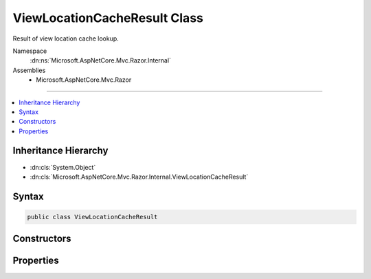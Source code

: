 

ViewLocationCacheResult Class
=============================






Result of view location cache lookup.


Namespace
    :dn:ns:`Microsoft.AspNetCore.Mvc.Razor.Internal`
Assemblies
    * Microsoft.AspNetCore.Mvc.Razor

----

.. contents::
   :local:



Inheritance Hierarchy
---------------------


* :dn:cls:`System.Object`
* :dn:cls:`Microsoft.AspNetCore.Mvc.Razor.Internal.ViewLocationCacheResult`








Syntax
------

.. code-block:: csharp

    public class ViewLocationCacheResult








.. dn:class:: Microsoft.AspNetCore.Mvc.Razor.Internal.ViewLocationCacheResult
    :hidden:

.. dn:class:: Microsoft.AspNetCore.Mvc.Razor.Internal.ViewLocationCacheResult

Constructors
------------

.. dn:class:: Microsoft.AspNetCore.Mvc.Razor.Internal.ViewLocationCacheResult
    :noindex:
    :hidden:

    
    .. dn:constructor:: Microsoft.AspNetCore.Mvc.Razor.Internal.ViewLocationCacheResult.ViewLocationCacheResult(Microsoft.AspNetCore.Mvc.Razor.Internal.ViewLocationCacheItem, System.Collections.Generic.IReadOnlyList<Microsoft.AspNetCore.Mvc.Razor.Internal.ViewLocationCacheItem>)
    
        
    
        
        Initializes a new instance of :any:`Microsoft.AspNetCore.Mvc.Razor.Internal.ViewLocationCacheResult`
        for a view that was successfully found at the specified location.
    
        
    
        
        :param view: The :any:`Microsoft.AspNetCore.Mvc.Razor.Internal.ViewLocationCacheItem` for the found view.
        
        :type view: Microsoft.AspNetCore.Mvc.Razor.Internal.ViewLocationCacheItem
    
        
        :param viewStarts: :any:`Microsoft.AspNetCore.Mvc.Razor.Internal.ViewLocationCacheItem`\s for applicable _ViewStarts.
        
        :type viewStarts: System.Collections.Generic.IReadOnlyList<System.Collections.Generic.IReadOnlyList`1>{Microsoft.AspNetCore.Mvc.Razor.Internal.ViewLocationCacheItem<Microsoft.AspNetCore.Mvc.Razor.Internal.ViewLocationCacheItem>}
    
        
        .. code-block:: csharp
    
            public ViewLocationCacheResult(ViewLocationCacheItem view, IReadOnlyList<ViewLocationCacheItem> viewStarts)
    
    .. dn:constructor:: Microsoft.AspNetCore.Mvc.Razor.Internal.ViewLocationCacheResult.ViewLocationCacheResult(System.Collections.Generic.IEnumerable<System.String>)
    
        
    
        
        Initializes a new instance of :any:`Microsoft.AspNetCore.Mvc.Razor.Internal.ViewLocationCacheResult` for a
        failed view lookup.
    
        
    
        
        :param searchedLocations: Locations that were searched.
        
        :type searchedLocations: System.Collections.Generic.IEnumerable<System.Collections.Generic.IEnumerable`1>{System.String<System.String>}
    
        
        .. code-block:: csharp
    
            public ViewLocationCacheResult(IEnumerable<string> searchedLocations)
    

Properties
----------

.. dn:class:: Microsoft.AspNetCore.Mvc.Razor.Internal.ViewLocationCacheResult
    :noindex:
    :hidden:

    
    .. dn:property:: Microsoft.AspNetCore.Mvc.Razor.Internal.ViewLocationCacheResult.SearchedLocations
    
        
    
        
        The sequence of locations that were searched.
    
        
        :rtype: System.Collections.Generic.IEnumerable<System.Collections.Generic.IEnumerable`1>{System.String<System.String>}
    
        
        .. code-block:: csharp
    
            public IEnumerable<string> SearchedLocations { get; }
    
    .. dn:property:: Microsoft.AspNetCore.Mvc.Razor.Internal.ViewLocationCacheResult.Success
    
        
    
        
        Gets a value that indicates whether the view was successfully found.
    
        
        :rtype: System.Boolean
    
        
        .. code-block:: csharp
    
            public bool Success { get; }
    
    .. dn:property:: Microsoft.AspNetCore.Mvc.Razor.Internal.ViewLocationCacheResult.ViewEntry
    
        
    
        
        :any:`Microsoft.AspNetCore.Mvc.Razor.Internal.ViewLocationCacheItem` for the located view.
    
        
        :rtype: Microsoft.AspNetCore.Mvc.Razor.Internal.ViewLocationCacheItem
    
        
        .. code-block:: csharp
    
            public ViewLocationCacheItem ViewEntry { get; }
    
    .. dn:property:: Microsoft.AspNetCore.Mvc.Razor.Internal.ViewLocationCacheResult.ViewStartEntries
    
        
    
        
        :any:`Microsoft.AspNetCore.Mvc.Razor.Internal.ViewLocationCacheItem`\s for applicable _ViewStarts.
    
        
        :rtype: System.Collections.Generic.IReadOnlyList<System.Collections.Generic.IReadOnlyList`1>{Microsoft.AspNetCore.Mvc.Razor.Internal.ViewLocationCacheItem<Microsoft.AspNetCore.Mvc.Razor.Internal.ViewLocationCacheItem>}
    
        
        .. code-block:: csharp
    
            public IReadOnlyList<ViewLocationCacheItem> ViewStartEntries { get; }
    

